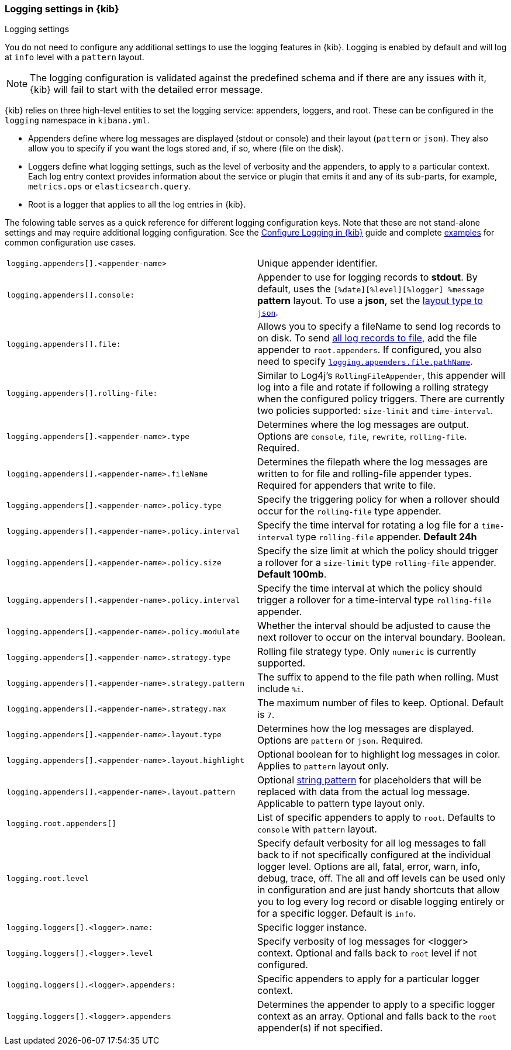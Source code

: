 [[logging-settings]]
=== Logging settings in {kib}
++++
<titleabbrev>Logging settings</titleabbrev>
++++

You do not need to configure any additional settings to use the logging features in {kib}. Logging is enabled by default and will log at `info` level with a `pattern` layout.

NOTE: The logging configuration is validated against the predefined schema and if there are any issues with it, {kib} will fail to start with the detailed error message.

{kib} relies on three high-level entities to set the logging service: appenders, loggers, and root. These can be configured in the `logging` namespace in `kibana.yml`.

- Appenders define where log messages are displayed (stdout or console) and their layout (`pattern` or `json`). They also allow you to specify if you want the logs stored and, if so, where (file on the disk).
- Loggers define what logging settings, such as the level of verbosity and the appenders, to apply to a particular context. Each log entry context provides information about the service or plugin that emits it and any of its sub-parts, for example, `metrics.ops` or `elasticsearch.query`.
- Root is a logger that applies to all the log entries in {kib}.

The folowing table serves as a quick reference for different logging configuration keys. Note that these are not stand-alone settings and may require additional logging configuration. See the <<logging-configuration, Configure Logging in {kib}>> guide and complete <<log-settings-examples, examples>> for common configuration use cases. 

[cols="2*<"]
|===
| `logging.appenders[].<appender-name>`
| Unique appender identifier.

| `logging.appenders[].console:`
| Appender to use for logging records to *stdout*. By default, uses the `[%date][%level][%logger] %message` **pattern** layout. To use a **json**, set the <<log-in-json-ECS-example,layout type to `json`>>.

| `logging.appenders[].file:`
| Allows you to specify a fileName to send log records to on disk. To send <<log-to-file-example,all log records to file>>, add the file appender to `root.appenders`. If configured, you also need to specify <<log-to-file-example, `logging.appenders.file.pathName`>>.

| `logging.appenders[].rolling-file:`
| Similar to Log4j's `RollingFileAppender`, this appender will log into a file and rotate if following a rolling strategy when the configured policy triggers. There are currently two policies supported: `size-limit` and `time-interval`.

| `logging.appenders[].<appender-name>.type`
| Determines where the log messages are output. Options are `console`, `file`, `rewrite`, `rolling-file`. Required.

| `logging.appenders[].<appender-name>.fileName`
| Determines the filepath where the log messages are written to for file and rolling-file appender types. Required for appenders that write to file.

| `logging.appenders[].<appender-name>.policy.type`
| Specify the triggering policy for when a rollover should occur for the `rolling-file` type appender. 

| `logging.appenders[].<appender-name>.policy.interval`
| Specify the time interval for rotating a log file for a `time-interval` type `rolling-file` appender. *Default 24h*

| `logging.appenders[].<appender-name>.policy.size`
| Specify the size limit at which the policy should trigger a rollover for a `size-limit` type `rolling-file` appender. *Default 100mb*. 

| `logging.appenders[].<appender-name>.policy.interval`
| Specify the time interval at which the policy should trigger a rollover for a time-interval type `rolling-file` appender. 

| `logging.appenders[].<appender-name>.policy.modulate`
| Whether the interval should be adjusted to cause the next rollover to occur on the interval boundary. Boolean.

| `logging.appenders[].<appender-name>.strategy.type`
| Rolling file strategy type. Only `numeric` is currently supported.

| `logging.appenders[].<appender-name>.strategy.pattern`
| The suffix to append to the file path when rolling. Must include `%i`.

| `logging.appenders[].<appender-name>.strategy.max`
| The maximum number of files to keep. Optional. Default is `7`.

| `logging.appenders[].<appender-name>.layout.type`
| Determines how the log messages are displayed. Options are `pattern` or `json`. Required.

| `logging.appenders[].<appender-name>.layout.highlight`
| Optional boolean for to highlight log messages in color. Applies to `pattern` layout only.

| `logging.appenders[].<appender-name>.layout.pattern`
| Optional <<pattern-layout, string pattern>> for placeholders that will be replaced with data from the actual log message. Applicable to pattern type layout only.

| `logging.root.appenders[]`
| List of specific appenders to apply to `root`. Defaults to `console` with `pattern` layout.

| `logging.root.level`
| Specify default verbosity for all log messages to fall back to if not specifically configured at the individual logger level. Options are all, fatal, error, warn, info, debug, trace, off. The all and off levels can be used only in configuration and are just handy shortcuts that allow you to log every log record or disable logging entirely or for a specific logger. Default is `info`.

| `logging.loggers[].<logger>.name:`
| Specific logger instance.

| `logging.loggers[].<logger>.level`
| Specify verbosity of log messages for <logger> context. Optional and falls back to `root` level if not configured.

| `logging.loggers[].<logger>.appenders:`
| Specific appenders to apply for a particular logger context.

| `logging.loggers[].<logger>.appenders`
| Determines the appender to apply to a specific logger context as an array. Optional and falls back to the `root` appender(s) if not specified.

|===
